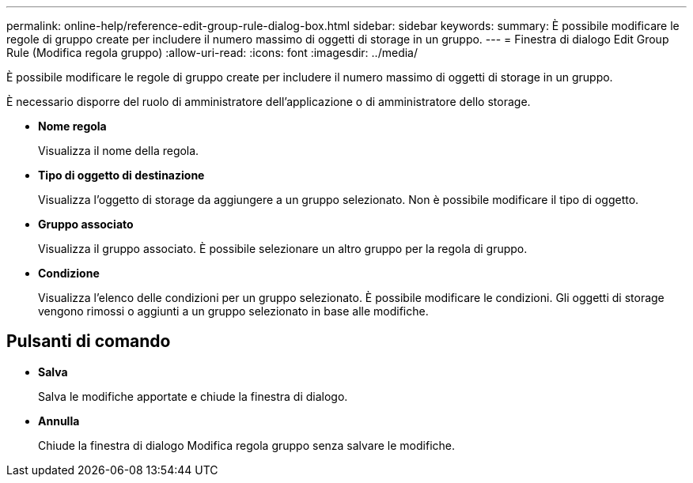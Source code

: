 ---
permalink: online-help/reference-edit-group-rule-dialog-box.html 
sidebar: sidebar 
keywords:  
summary: È possibile modificare le regole di gruppo create per includere il numero massimo di oggetti di storage in un gruppo. 
---
= Finestra di dialogo Edit Group Rule (Modifica regola gruppo)
:allow-uri-read: 
:icons: font
:imagesdir: ../media/


[role="lead"]
È possibile modificare le regole di gruppo create per includere il numero massimo di oggetti di storage in un gruppo.

È necessario disporre del ruolo di amministratore dell'applicazione o di amministratore dello storage.

* *Nome regola*
+
Visualizza il nome della regola.

* *Tipo di oggetto di destinazione*
+
Visualizza l'oggetto di storage da aggiungere a un gruppo selezionato. Non è possibile modificare il tipo di oggetto.

* *Gruppo associato*
+
Visualizza il gruppo associato. È possibile selezionare un altro gruppo per la regola di gruppo.

* *Condizione*
+
Visualizza l'elenco delle condizioni per un gruppo selezionato. È possibile modificare le condizioni. Gli oggetti di storage vengono rimossi o aggiunti a un gruppo selezionato in base alle modifiche.





== Pulsanti di comando

* *Salva*
+
Salva le modifiche apportate e chiude la finestra di dialogo.

* *Annulla*
+
Chiude la finestra di dialogo Modifica regola gruppo senza salvare le modifiche.


